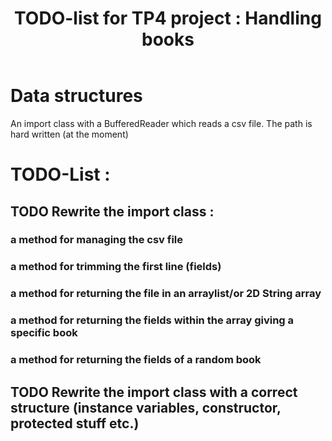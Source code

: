 #+TITLE: TODO-list for TP4 project : Handling books

* Data structures

An import class with a BufferedReader which reads a csv file.  The
path is hard written (at the moment)


* TODO-List :

** TODO Rewrite the import class :
*** a method for managing the csv file
*** a method for trimming the first line (fields)
*** a method for returning the file in an arraylist/or 2D String array
*** a method for returning the fields within the array giving a specific book
*** a method for returning the fields of a random book

** TODO Rewrite the import class with a correct structure (instance variables, constructor, protected stuff etc.)

